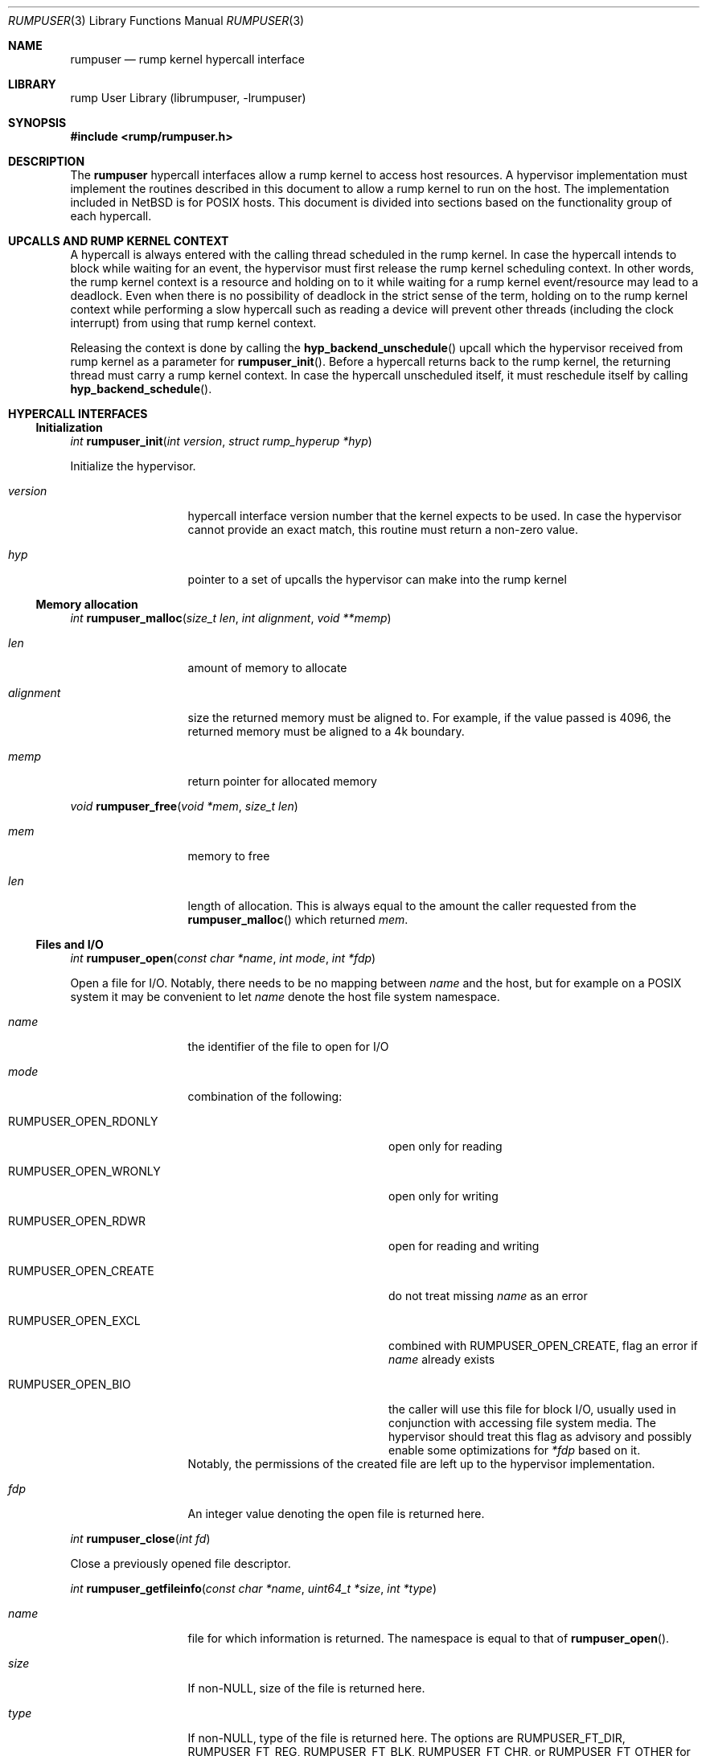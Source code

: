 .\"     $NetBSD: rumpuser.3,v 1.3 2013/04/30 21:18:40 pooka Exp $
.\"
.\" Copyright (c) 2013 Antti Kantee.  All rights reserved.
.\"
.\" Redistribution and use in source and binary forms, with or without
.\" modification, are permitted provided that the following conditions
.\" are met:
.\" 1. Redistributions of source code must retain the above copyright
.\"    notice, this list of conditions and the following disclaimer.
.\" 2. Redistributions in binary form must reproduce the above copyright
.\"    notice, this list of conditions and the following disclaimer in the
.\"    documentation and/or other materials provided with the distribution.
.\"
.\" THIS SOFTWARE IS PROVIDED BY THE AUTHOR AND CONTRIBUTORS ``AS IS'' AND
.\" ANY EXPRESS OR IMPLIED WARRANTIES, INCLUDING, BUT NOT LIMITED TO, THE
.\" IMPLIED WARRANTIES OF MERCHANTABILITY AND FITNESS FOR A PARTICULAR PURPOSE
.\" ARE DISCLAIMED.  IN NO EVENT SHALL THE AUTHOR OR CONTRIBUTORS BE LIABLE
.\" FOR ANY DIRECT, INDIRECT, INCIDENTAL, SPECIAL, EXEMPLARY, OR CONSEQUENTIAL
.\" DAMAGES (INCLUDING, BUT NOT LIMITED TO, PROCUREMENT OF SUBSTITUTE GOODS
.\" OR SERVICES; LOSS OF USE, DATA, OR PROFITS; OR BUSINESS INTERRUPTION)
.\" HOWEVER CAUSED AND ON ANY THEORY OF LIABILITY, WHETHER IN CONTRACT, STRICT
.\" LIABILITY, OR TORT (INCLUDING NEGLIGENCE OR OTHERWISE) ARISING IN ANY WAY
.\" OUT OF THE USE OF THIS SOFTWARE, EVEN IF ADVISED OF THE POSSIBILITY OF
.\" SUCH DAMAGE.
.\"
.Dd April 30, 2013
.Dt RUMPUSER 3
.Os
.Sh NAME
.Nm rumpuser
.Nd rump kernel hypercall interface
.Sh LIBRARY
rump User Library (librumpuser, \-lrumpuser)
.Sh SYNOPSIS
.In rump/rumpuser.h
.Sh DESCRIPTION
The
.Nm
hypercall interfaces allow a rump kernel to access host resources.
A hypervisor implementation must implement the routines described in
this document to allow a rump kernel to run on the host.
The implementation included in
.Nx
is for POSIX hosts.
This document is divided into sections based on the functionality
group of each hypercall.
.Sh UPCALLS AND RUMP KERNEL CONTEXT
A hypercall is always entered with the calling thread scheduled in
the rump kernel.
In case the hypercall intends to block while waiting for an event,
the hypervisor must first release the rump kernel scheduling context.
In other words, the rump kernel context is a resource and holding
on to it while waiting for a rump kernel event/resource may lead
to a deadlock.
Even when there is no possibility of deadlock in the strict sense
of the term, holding on to the rump kernel context while performing
a slow hypercall such as reading a device will prevent other threads
(including the clock interrupt) from using that rump kernel context.
.Pp
Releasing the context is done by calling the
.Fn hyp_backend_unschedule
upcall which the hypervisor received from rump kernel as a parameter
for
.Fn rumpuser_init .
Before a hypercall returns back to the rump kernel, the returning thread
must carry a rump kernel context.
In case the hypercall unscheduled itself, it must reschedule itself
by calling
.Fn hyp_backend_schedule .
.Sh HYPERCALL INTERFACES
.Ss Initialization
.Ft int
.Fn rumpuser_init "int version" "struct rump_hyperup *hyp"
.Pp
Initialize the hypervisor.
.Bl -tag -width "xalignmentx"
.It Fa version
hypercall interface version number that the kernel expects to be used.
In case the hypervisor cannot provide an exact match, this routine must
return a non-zero value.
.It Fa hyp
pointer to a set of upcalls the hypervisor can make into the rump kernel
.El
.Ss Memory allocation
.Ft int
.Fn rumpuser_malloc "size_t len" "int alignment" "void **memp"
.Bl -tag -width "xalignmentx"
.It Fa len
amount of memory to allocate
.It Fa alignment
size the returned memory must be aligned to.
For example, if the value passed is 4096, the returned memory
must be aligned to a 4k boundary.
.It Fa memp
return pointer for allocated memory
.El
.Pp
.Ft void
.Fn rumpuser_free "void *mem" "size_t len"
.Bl -tag -width "xalignmentx"
.It Fa mem
memory to free
.It Fa len
length of allocation.
This is always equal to the amount the caller requested from the
.Fn rumpuser_malloc
which returned
.Fa mem .
.El
.Ss Files and I/O
.Ft int
.Fn rumpuser_open "const char *name" "int mode" "int *fdp"
.Pp
Open a file for I/O.
Notably, there needs to be no mapping between
.Fa name
and the host, but for example on a POSIX system it may be convenient
to let
.Fa name
denote the host file system namespace.
.Bl -tag -width "xalignmentx"
.It Fa name
the identifier of the file to open for I/O
.It Fa mode
combination of the following:
.Bl -tag -width "XRUMPUSER_OPEN_CREATE"
.It Dv RUMPUSER_OPEN_RDONLY
open only for reading
.It Dv RUMPUSER_OPEN_WRONLY
open only for writing
.It Dv RUMPUSER_OPEN_RDWR
open for reading and writing
.It Dv RUMPUSER_OPEN_CREATE
do not treat missing
.Fa name
as an error
.It Dv RUMPUSER_OPEN_EXCL
combined with
.Dv RUMPUSER_OPEN_CREATE ,
flag an error if
.Fa name
already exists
.It Dv RUMPUSER_OPEN_BIO
the caller will use this file for block I/O, usually used in
conjunction with accessing file system media.
The hypervisor should treat this flag as advisory and possibly
enable some optimizations for
.Fa *fdp
based on it.
.El
Notably, the permissions of the created file are left up to the
hypervisor implementation.
.It Fa fdp
An integer value denoting the open file is returned here.
.El
.Pp
.Ft int
.Fn rumpuser_close "int fd"
.Pp
Close a previously opened file descriptor.
.Pp
.Ft int
.Fn rumpuser_getfileinfo "const char *name" "uint64_t *size" "int *type"
.Bl -tag -width "xalignmentx"
.It Fa name
file for which information is returned.
The namespace is equal to that of
.Fn rumpuser_open .
.It Fa size
If non-NULL, size of the file is returned here.
.It Fa type
If non-NULL, type of the file is returned here.
The options are
.Dv RUMPUSER_FT_DIR ,
.Dv RUMPUSER_FT_REG ,
.Dv RUMPUSER_FT_BLK ,
.Dv RUMPUSER_FT_CHR ,
or
.Dv RUMPUSER_FT_OTHER
for directory, regular file, block device, character device or unknown,
respectively.
.El
.Pp
.Ft void
.Fo rumpuser_bio
.Fa "int fd" "int op" "void *data" "size_t dlen" "off_t off"
.Fa "rump_biodone_fn biodone" "void *donearg"
.Fc
.Pp
Initiate block I/O and return immediately.
.Bl -tag -width "xalignmentx"
.It Fa fd
perform I/O on this file descriptor.
The file descriptor must have been opened with
.Dv RUMPUSER_OPEN_BIO .
.It Fa op
Transfer data from the file descriptor with
.Dv RUMPUSER_BIO_READ
and transfer data to the file descriptor with
.Dv RUMPUSER_BIO_WRITE .
Unless
.Dv RUMPUSER_BIO_SYNC
is specified, the hypervisor may cache a write instead of
committing it to permanent storage.
.It Fa data
memory address to transfer data to/from
.It Fa dlen
length of I/O.
The length is guaranteed to be a multiple of 512.
.It Fa off
offset into
.Fa fd
where I/O is performed
.It Fa biodone
To be called when the I/O is complete.
Accessing
.Fa data
is not legal after the call is made.
.It Fa donearg
opaque arg that must be passed to
.Fa biodone .
.El
.Pp
.Ft int
.Fo rumpuser_iovread
.Fa "int fd" "struct rumpuser_iovec *ruiov" "size_t iovlen"
.Fa "off_t off" "size_t *retv"
.Fc
.Pp
.Ft int
.Fo rumpuser_iovwrite
.Fa "int fd" "struct rumpuser_iovec *ruiov" "size_t iovlen"
.Fa "off_t off" "size_t *retv"
.Fc
.Pp
These routines perform scatter-gather I/O which is not
block I/O by nature and therefore cannot be handled by
.Fn rumpuser_bio .
.Pp
.Bl -tag -width "xalignmentx"
.It Fa fd
file descriptor to perform I/O on
.It Fa ruiov
an array of I/O descriptors.
It is defined as follows:
.Bd -literal -offset indent -compact
struct rumpuser_iovec {
	void *iov_base;
	size_t iov_len;
};
.Ed
.It Fa iovlen
number of elements in
.Fa ruiov
.It Fa off
offset of
.Fa fd
to perform I/O on.
This can either be a non-negative value or
.Dv RUMPUSER_IOV_NOSEEK .
The latter denotes that no attempt to change the underlying objects
offset should be made.
Using both types of offsets on a single instance of
.Fa fd
results in undefined behavior.
.It Fa retv
number of bytes successfully transferred is returned here
.El
.Ss Clocks
The hypervisor should support two clocks, one for wall time and one
for monotonically increasing time, the latter of which may be based
on some arbitrary time (e.g. system boot time).
If this is not possible, the hypervisor must make a reasonable effort to
retain semantics.
.Pp
.Ft int
.Fn rumpuser_clock_gettime "enum rumpclock clk" "uint64_t *sec" "uint64_t *nsec"
.Pp
.Bl -tag -width "xalignmentx"
.It Fa clk
specifies the clock type.
In case of
.Dv RUMPUSER_CLOCK_RELWALL
the wall time should be returned.
In case of
.Dv RUMPUSER_CLOCK_ABSMONO
the time of a monotonic clock should be returned.
.It Fa sec
return value for seconds
.It Fa nsec
return value for nanoseconds
.El
.Pp
.Ft int
.Fn rumpuser_clock_sleep "enum rumpclock clk" "uint64_t sec" "uint64_t nsec"
.Bl -tag -width "xalignmentx"
.It Fa clk
In case of
.Dv RUMPUSER_CLOCK_RELWALL ,
the sleep should last at least as long as specified.
In case of
.Dv RUMPUSER_CLOCK_ABSMONO ,
the sleep should last until the hypervisor monotonic clock hits
the specified absolute time.
.It Fa sec
sleep duration, seconds.
exact semantics depend on
.Fa clk .
.It Fa nsec
sleep duration, nanoseconds.
exact semantics depend on
.Fa clk .
.El
.Ss Parameter retrieval
.Ft int
.Fn rumpuser_getparam "const char *name" "void *buf" "size_t buflen"
.Pp
Retrieve a configuration parameter from the hypervisor.
It is up to the hypervisor to decide how the parameters can be set.
.Bl -tag -width "xalignmentx"
.It Fa name
name of the parameter.
If the name starts with an underscore, it means a mandatory parameter.
The mandatory parameters are
.Dv RUMPUSER_PARAM_NCPU
which specifies the amount of virtual CPUs bootstrapped by the
rump kernel and
.Dv RUMPUSER_PARAM_HOSTNAME
which returns a preferably unique instance name for the rump kernel.
.It Fa buf
buffer to return the data in as a string
.It Fa buflen
length of buffer
.El
.Ss Termination
.Ft void
.Fn rumpuser_exit "int value"
.Pp
Terminate the rump kernel with exit value
.Fa value .
If
.Fa value
is
.Dv RUMPUSER_PANIC
the hypervisor should attempt to provide something akin to a core dump.
.Ss Console output
.Pp
Console output is divided into two routines: a per-character
one and printf-like one.
The former is used e.g. by the rump kernel's internal printf
routine.
The latter can be used for direct debug prints e.g. very early
on in the rump kernel's bootstrap or when using the in-kernel
routine causes too much skew in the debug print results
(the hypercall runs outside of the rump kernel and therefore does not
cause any locking or scheduling events inside the rump kernel).
.Pp
.Ft void
.Fn rumpuser_putchar "int ch"
.Pp
Output
.Fa ch
on the console.
.Pp
.Ft void
.Fn rumpuser_dprintf "const char *fmt" "..."
.Pp
Do output based on printf-like parameters.
.Ss Random pool
.Ft int
.Fn rumpuser_getrandom "void *buf" "size_t buflen" "int flags" "size_t *retp"
.Pp
.Bl -tag -width "xalignmentx"
.It Fa buf
buffer that the randomness is written to
.It Fa buflen
number of bytes of randomness requested
.It Fa flags
The value 0 or a combination of
.Dv RUMPUSER_RANDOM_HARD
(return true randomness instead of something from a PRNG)
and
.Dv RUMPUSER_RANDOM_NOWAIT
(do not block in case the requested amount of bytes is not available).
.It Fa retp
The number of random bytes written into
.Fa buf .
.El
.Ss Threads
.Pp
.Ft int
.Fo rumpuser_thread_create
.Fa "void *(*fun)(void *)" "void *arg" "const char *thrname" "int mustjoin"
.Fa "int priority" "int cpuidx" "void **cookie"
.Fc
.Pp
Create a thread.
In case the hypervisor wants to optimize the scheduling of the
threads, it can perform heuristics on the
.Fa thrname ,
.Fa priority
and
.Fa cpuidx
parameters.
.Bl -tag -width "xalignmentx"
.It Fa fun
function that the new thread must call
.It Fa arg
argument to be passed to
.Fa fun
.It Fa thrname
Name of the new thread.
.It Fa mustjoin
If 1, the thread will be waited for by
.Fn rumpuser_thread_join
when the thread exits.
.It Fa priority
The priority that the kernel requested the thread to be created at.
Higher values mean higher priority.
The exact kernel semantics for each value are not available through
this interface.
.It Fa cpuidx
The index of the virtual CPU that the thread is bound to, or \-1
if the thread is not bound.
The mapping between the virtual CPUs and physical CPUs, if any,
is hypervisor implementation specific.
.It Fa cookie
In case
.Fa mustjoin
is set, the value returned in
.Fa cookie
will be passed to
.Fn rumpuser_thread_join .
.El
.Pp
.Ft void
.Fn rumpuser_thread_exit "void"
.Pp
Called when a thread created with
.Fn rumpuser_thread_create
exits.
.Pp
.Ft int
.Fn rumpuser_thread_join "void *cookie"
.Pp
Wait for a joinable thread to exit.
The cookie matches the value from
.Fn rumpuser_thread_create .
.Pp
.Ft void
.Fn rumpuser_set_curlwp "struct lwp *l"
.Pp
Set
.Fa l
as the rump kernel thread context for the calling host thread.
The value
.Dv NULL
means that an existing rump kernel context (which must exist)
must be cleared.
.Pp
.Ft struct lwp *
.Fn rumpuser_get_curlwp "void"
.Pp
Retrieve the rump kernel thread context previously set by
.Fn rumpuser_set_curlwp .
This routine can be called when a context does not exist and
the routine must return
.Dv NULL
in that case.
.Pp
.Ft void
.Fn rumpuser_seterrno "int errno"
.Pp
Set an errno value in the calling thread's TLS.
Note: this is used only if rump kernel clients make rump system calls.
.Ss Mutexes, rwlocks and condition variables
The locking interfaces have standard semantics, so we will not
discuss each one in detail.
The data types
.Vt struct rumpuser_mtx ,
.Vt struct rumpuser_rw
and
.Vt struct rumpuser_cv
used by these interfaces are opaque to the rump kernel, i.e. the
hypervisor has complete freedom over them.
.Pp
Most of these interfaces will (and must) relinquish the rump kernel
CPU context in case they block (or intend to block).
The exceptions are the "nowrap" variants of the interfaces which
may not relinquish rump kernel context.
.Pp
.Ft void
.Fn rumpuser_mutex_init "struct rumpuser_mtx **mtxp" "int flags"
.Pp
.Ft void
.Fn rumpuser_mutex_enter "struct rumpuser_mtx *mtx"
.Pp
.Ft void
.Fn rumpuser_mutex_enter_nowrap "struct rumpuser_mtx *mtx"
.Pp
.Ft int
.Fn rumpuser_mutex_tryenter "struct rumpuser_mtx *mtx"
.Pp
.Ft void
.Fn rumpuser_mutex_exit "struct rumpuser_mtx *mtx"
.Pp
.Ft void
.Fn rumpuser_mutex_destroy "struct rumpuser_mtx *mtx"
.Pp
.Ft void
.Fn rumpuser_mutex_owner "struct rumpuser_mtx *mtx" "struct lwp **lp"
.Pp
Mutexes provide mutually exclusive locking.
The flags for initialization are as follows:
.Bl -tag -width "XRUMPUSER_MTX_KMUTEX"
.It Dv RUMPUSER_MTX_SPIN
Create a spin mutex.
Locking this type of mutex must not relinquish rump kernel context
even when
.Fn rumpuser_mutex_enter
is used.
.It Dv RUMPUSER_MTX_KMUTEX
The mutex must track and be able to return the rump kernel thread
that owns the mutex (if any).
If this flag is not specified,
.Fn rumpuser_mutex_owner
will never be called for that particular mutex.
.El
.Pp
.Ft void
.Fn rumpuser_rw_init "struct rumpuser_rw **rwp"
.Pp
.Ft void
.Fn rumpuser_rw_enter "struct rumpuser_rw *rw" "int writelock"
.Pp
.Ft int
.Fn rumpuser_rw_tryenter "struct rumpuser_rw *rw" "int writelock"
.Pp
.Ft void
.Fn rumpuser_rw_exit "struct rumpuser_rw *rw"
.Pp
.Ft void
.Fn rumpuser_rw_destroy "struct rumpuser_rw *rw"
.Pp
.Ft void
.Fn rumpuser_rw_held "struct rumpuser_rw *rw" "int *heldp"
.Pp
.Ft void
.Fn rumpuser_rw_rdheld "struct rumpuser_rw *rw" "int *heldp"
.Pp
.Ft void
.Fn rumpuser_rw_wrheld "struct rumpuser_rw *rw" "int *heldp"
.Pp
Read/write locks acquire an exclusive version of the lock if the
.Fa writelock
parameter is non-zero and a shared lock otherwise.
.Pp
.Pp
.Ft void
.Fn rumpuser_cv_init "struct rumpuser_cv **cvp"
.Pp
.Ft void
.Fn rumpuser_cv_destroy "struct rumpuser_cv *cv"
.Pp
.Ft void
.Fn rumpuser_cv_wait "struct rumpuser_cv *cv" "struct rumpuser_mtx *mtx"
.Pp
.Ft void
.Fn rumpuser_cv_wait_nowrap "struct rumpuser_cv *cv" "struct rumpuser_mtx *mtx"
.Pp
.Ft int
.Fo rumpuser_cv_timedwait
.Fa "struct rumpuser_cv *cv" "struct rumpuser_mtx *mtx"
.Fa "int64_t sec" "int64_t nsec"
.Fc
.Pp
.Ft void
.Fn rumpuser_cv_signal "struct rumpuser_cv *cv";
.Pp
.Ft void
.Fn rumpuser_cv_broadcast "struct rumpuser_cv *cv";
.Pp
.Ft void
.Fn rumpuser_cv_has_waiters "struct rumpuser_cv *cv" "int *waitersp"
.Pp
Condition variables wait for an event.
The
.Fa mtx
interlock eliminates a race between checking the predicate and
sleeping on the condition variable; the mutex should be released
for the duration of the sleep in the normal atomic manner.
The timedwait variant takes a specifier indicating a relative
sleep duration after which the routine will return with
.Er ETIMEDOUT .
If a timedwait is signalled before the timeout expires, the
routine will return 0.
.Sh RETURN VALUES
All routines which return an integer return an errno value.
The hypervisor must translate the value to the the native errno
namespace used by the rump kernel.
Routines which do not return an integer may never fail.
.Sh SEE ALSO
.Xr rump 3
.Rs
.%A Antti Kantee
.%D 2012
.%J Aalto University Doctoral Dissertations
.%T Flexible Operating System Internals: The Design and Implementation of the Anykernel and Rump Kernerls
.Re
